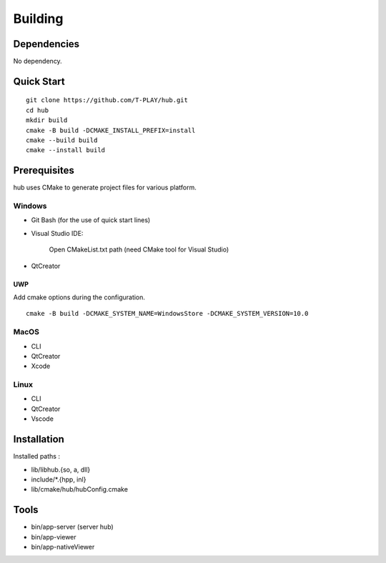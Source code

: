 Building
========

Dependencies
------------

No dependency.

Quick Start
-----------

::

    git clone https://github.com/T-PLAY/hub.git
    cd hub
    mkdir build
    cmake -B build -DCMAKE_INSTALL_PREFIX=install
    cmake --build build
    cmake --install build


Prerequisites
-------------

hub uses CMake to generate project files for various platform.

Windows
~~~~~~~

* Git Bash (for the use of quick start lines)

* Visual Studio IDE:

    Open CMakeList.txt path (need CMake tool for Visual Studio)

* QtCreator

UWP
***

Add cmake options during the configuration.

::

    cmake -B build -DCMAKE_SYSTEM_NAME=WindowsStore -DCMAKE_SYSTEM_VERSION=10.0

MacOS
~~~~~

* CLI

* QtCreator

* Xcode

Linux
~~~~~

* CLI

* QtCreator

* Vscode


Installation
------------

Installed paths :

* lib/libhub.{so, a, dll}

* include/*.{hpp, inl}

* lib/cmake/hub/hubConfig.cmake


Tools
-----

* bin/app-server (server hub)
* bin/app-viewer
* bin/app-nativeViewer


